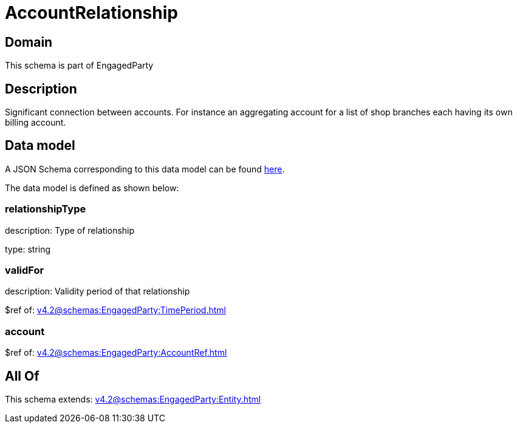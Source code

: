 = AccountRelationship

[#domain]
== Domain

This schema is part of EngagedParty

[#description]
== Description

Significant connection between accounts. For instance an aggregating account for a list of shop branches each having its own billing account.


[#data_model]
== Data model

A JSON Schema corresponding to this data model can be found https://tmforum.org[here].

The data model is defined as shown below:


=== relationshipType
description: Type of relationship

type: string


=== validFor
description: Validity period of that relationship

$ref of: xref:v4.2@schemas:EngagedParty:TimePeriod.adoc[]


=== account
$ref of: xref:v4.2@schemas:EngagedParty:AccountRef.adoc[]


[#all_of]
== All Of

This schema extends: xref:v4.2@schemas:EngagedParty:Entity.adoc[]
